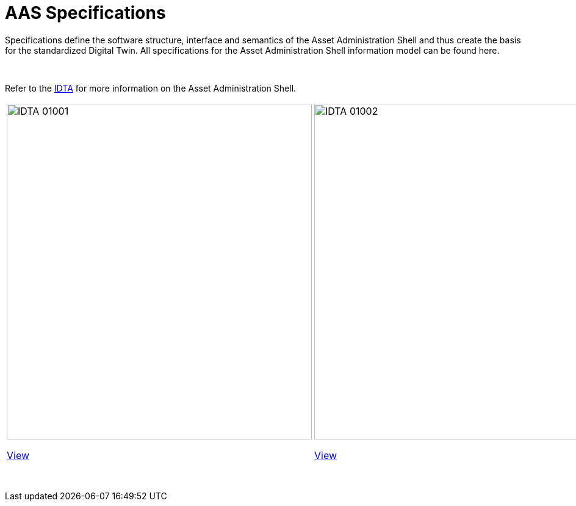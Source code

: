 = AAS Specifications

Specifications define the software structure, interface and semantics of the 
Asset Administration Shell and thus create the basis for the standardized Digital Twin. 
All specifications for the Asset Administration Shell information model can be found here.

&nbsp;

:part-1-mainpage: IDTA-01001:ROOT:index.adoc
:part-2-mainpage: IDTA-01002:ROOT:index.adoc
:part-3a-mainpage: IDTA-01003-a:ROOT:index.adoc
:part-4-mainpage: IDTA-01004:ROOT:index.adoc
:part-5-mainpage: IDTA-01005:ROOT:index.adoc

Refer to the https://industrialdigitaltwin.org[IDTA,window=_blank] for more information on the Asset Administration Shell.

[cols="1,1,1,1,1", frame="none", grid="none", align="center"]
|===
a|
image::IDTA-01001.png[xref={part-1-mainpage}, window=_blank, opts=nofollow, width=500, height=550]

xref:{part-1-mainpage}[View,role="view-button"]

a|
image::IDTA-01002.png[xref={part-2-mainpage}, window=_blank, opts=nofollow, width=500, height=550]

xref:{part-2-mainpage}[View,role="view-button"]

a|
image::IDTA-01003-a.png[xref={part-3a-mainpage}, window=_blank, opts=nofollow, width=500, height=550]

xref:{part-3a-mainpage}[View,role="view-button"]

a|
image::IDTA-01004.png[xref={part-4-mainpage}, window=_blank, opts=nofollow, width=500, height=550]

xref:{part-4-mainpage}[View,role="view-button"]

a|
image::IDTA-01005.png[xref={part-5-mainpage}, window=_blank, opts=nofollow, width=500, height=550]

xref:{part-5-mainpage}[View,role="view-button"]
|===

&nbsp;
